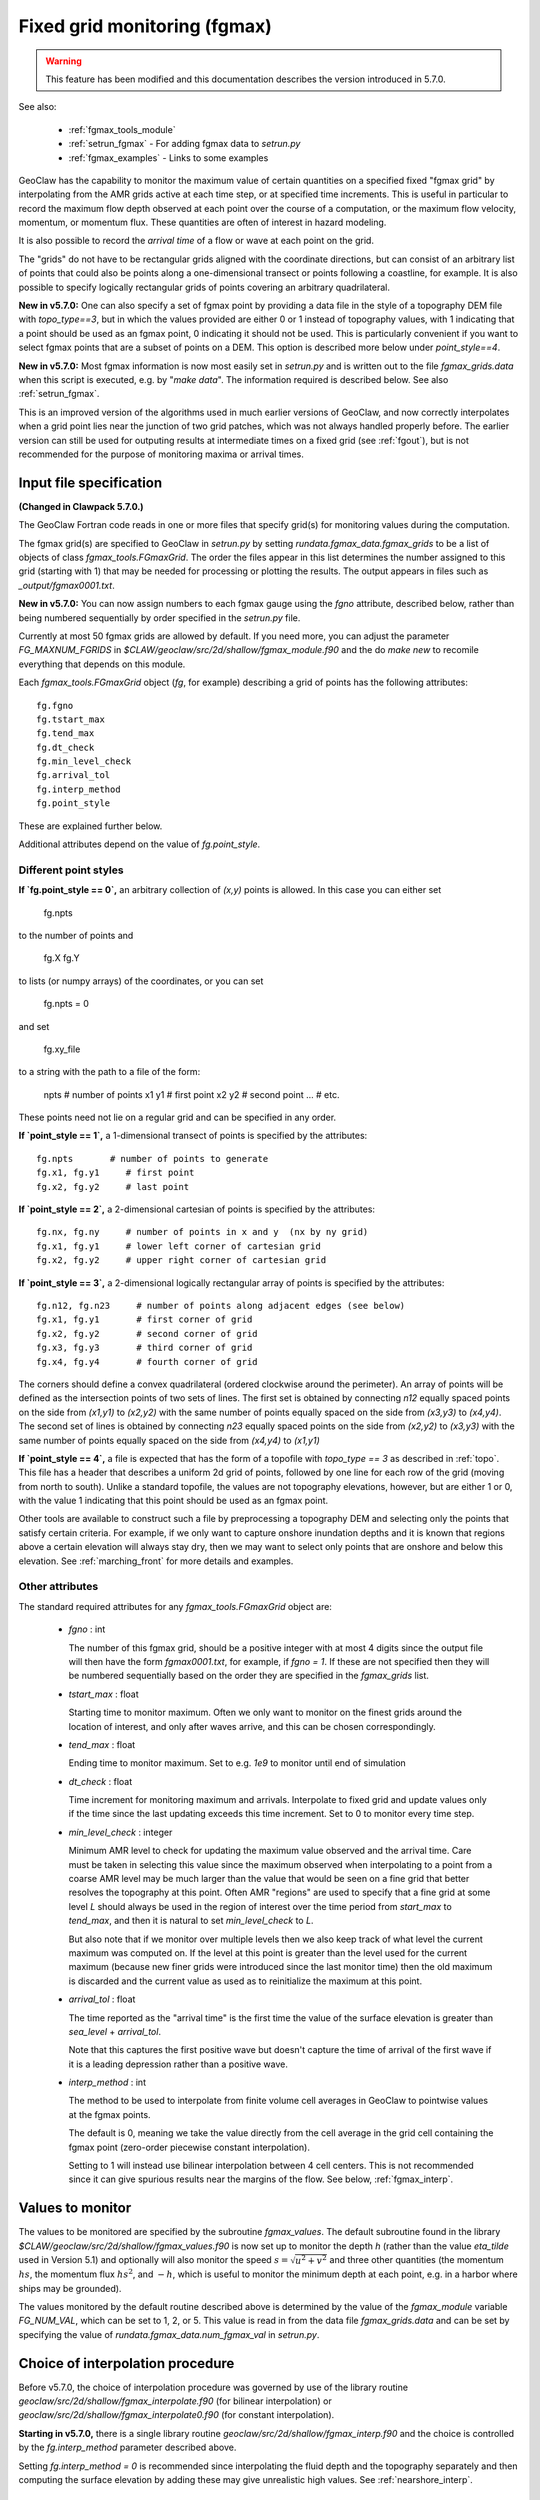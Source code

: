
.. _fgmax:

==============================
Fixed grid monitoring (fgmax)
==============================

.. warning::

   This feature has been modified and this documentation describes 
   the version introduced in 5.7.0.

See also:

 - :ref:`fgmax_tools_module`
 - :ref:`setrun_fgmax` - For adding fgmax data to `setrun.py`
 - :ref:`fgmax_examples` - Links to some examples

GeoClaw has the capability to monitor the maximum value of
certain quantities on a specified fixed
"fgmax grid" by interpolating from the AMR grids active at each time step,
or at specified time increments.
This is useful in particular to record the maximum flow depth observed at
each point over the course of a computation, or the maximum flow velocity,
momentum, or momentum flux.  These quantities are often of interest in
hazard modeling.

It is also possible to record the *arrival time* of a flow or wave at each
point on the grid.  

The "grids" do not have to be rectangular grids aligned with the
coordinate directions, but can consist of an arbitrary list of points
that could also be points along a one-dimensional transect or points
following a coastline, for example.  It is also possible to specify logically
rectangular grids of points covering an arbitrary quadrilateral.

**New in v5.7.0:** One can also specify a set of fgmax point by providing a
data file in the style of a topography DEM file with `topo_type==3`, but in
which the values provided are either 0 or 1 instead of topography values, with
1 indicating that a point should be used as an fgmax point, 0 indicating it
should not be used.  This is particularly convenient if you want to select
fgmax points that are a subset of points on a DEM.  This option is described
more below under `point_style==4`.

**New in v5.7.0:** Most fgmax information is now most easily set
in `setrun.py` and is written out to the file `fgmax_grids.data`
when this script is executed, e.g. by "`make data`".   The information
required is described below.  See also :ref:`setrun_fgmax`.

This is an improved version of the algorithms used in much earlier versions of
GeoClaw, and now  
correctly interpolates when a grid point lies near the junction of two
grid patches, which was not always handled properly before.
The earlier version can still be used for outputing results at intermediate
times on a fixed grid (see :ref:`fgout`), but is not recommended for the purpose
of monitoring maxima or arrival times.  

.. _fgmax_input:

Input file specification 
-------------------------

**(Changed in Clawpack 5.7.0.)**

The GeoClaw Fortran code reads in one or more files that specify grid(s) for
monitoring values during the computation.  

The fgmax grid(s) are specified to GeoClaw in 
`setrun.py` by setting `rundata.fgmax_data.fgmax_grids`
to be a list of objects of class `fgmax_tools.FGmaxGrid`.
The order the files appear in this list determines the number assigned to
this grid (starting with 1) that may be needed for processing or plotting
the results.  The output appears in files such as `_output/fgmax0001.txt`.

**New in v5.7.0:** You can now assign numbers to each fgmax gauge
using the `fgno` attribute, described below, rather than being numbered
sequentially by order specified in the `setrun.py` file.

Currently at most 50 fgmax grids are allowed by default.  If you need more,
you can adjust the parameter `FG_MAXNUM_FGRIDS` in
`$CLAW/geoclaw/src/2d/shallow/fgmax_module.f90` and the do `make new` to
recomile everything that depends on this module.   

Each `fgmax_tools.FGmaxGrid` object (`fg`, for example)
describing a grid of points has the following attributes::

    fg.fgno
    fg.tstart_max   
    fg.tend_max  
    fg.dt_check
    fg.min_level_check
    fg.arrival_tol
    fg.interp_method
    fg.point_style
    
These are explained further below.

Additional attributes depend on the value of `fg.point_style`.

Different point styles
^^^^^^^^^^^^^^^^^^^^^^

**If `fg.point_style == 0`,** an arbitrary collection of `(x,y)` points is allowed.
In this case you can either set 

    fg.npts 
    
to the number of points and 

    fg.X
    fg.Y

to lists (or numpy arrays) of the coordinates, or you can set

    fg.npts = 0
    
and set

    fg.xy_file
    
to a string with the path to a file of the form:

    npts      # number of points
    x1 y1     # first point
    x2 y2     # second point
    ...       # etc.

These points need not lie on a regular grid and can be specified in any order.

**If `point_style == 1`,** a 1-dimensional transect of points is specified by
the attributes::

    fg.npts       # number of points to generate
    fg.x1, fg.y1     # first point
    fg.x2, fg.y2     # last point

**If `point_style == 2`,** a 2-dimensional cartesian of points is specified by
the attributes::

    fg.nx, fg.ny     # number of points in x and y  (nx by ny grid)
    fg.x1, fg.y1     # lower left corner of cartesian grid
    fg.x2, fg.y2     # upper right corner of cartesian grid

**If `point_style == 3`,** a 2-dimensional logically rectangular array
of points is specified by the attributes::

    fg.n12, fg.n23     # number of points along adjacent edges (see below)
    fg.x1, fg.y1       # first corner of grid
    fg.x2, fg.y2       # second corner of grid
    fg.x3, fg.y3       # third corner of grid
    fg.x4, fg.y4       # fourth corner of grid

The corners should define a convex quadrilateral (ordered clockwise around the
perimeter).  An array of points will be defined as the intersection points of
two sets of lines.  The first set is obtained by connecting `n12`
equally spaced points on the side from `(x1,y1)` to `(x2,y2)` with the same
number of points equally spaced on the side from `(x3,y3)` to `(x4,y4)`.
The second set of lines is obtained by connecting `n23` equally spaced
points on the side from `(x2,y2)` to `(x3,y3)` with the same 
number of points equally spaced on the side from `(x4,y4)` to `(x1,y1)` 

**If `point_style == 4`,** a file is expected that has the form of a 
topofile with `topo_type == 3` as described in :ref:`topo`.
This file has a header that describes a uniform 2d grid of points, followed
by one line for each row of the grid (moving from north to south).
Unlike a standard topofile, the values are not topography elevations,
however, but are either 1 or 0,  with the value 1 indicating that this point
should be used as an fgmax point.

Other tools are available to construct such a file by preprocessing a
topography DEM and selecting only the points that satisfy certain criteria.
For example, if we only want to capture onshore inundation depths and it is
known that regions above a certain elevation will always stay dry, then we
may want to select only points that are onshore and below this elevation.
See :ref:`marching_front` for more details and examples.

Other attributes
^^^^^^^^^^^^^^^^

The standard required attributes for any `fgmax_tools.FGmaxGrid` object are:
  
  * `fgno` : int
  
    The number of this fgmax grid, should be a positive integer with at most
    4 digits since the output file will then have the form `fgmax0001.txt`,
    for example, if `fgno = 1`.  If these are not specified then they will
    be numbered sequentially based on the order they are specified 
    in the `fgmax_grids` list.
     
  
  * `tstart_max` : float
  
    Starting time to monitor maximum.  Often we only want to monitor on the
    finest grids around the location of interest, and only after waves arrive,
    and this can be chosen correspondingly.
     
  
  * `tend_max` : float
  
    Ending time to monitor maximum.  Set to e.g. `1e9` to monitor until end
    of simulation
  
  * `dt_check` : float
  
    Time increment for monitoring maximum and arrivals.  
    Interpolate to fixed grid and
    update values only if the time since the last updating exceeds this time
    increment.  Set to 0 to monitor every time step.
  
  * `min_level_check` : integer
  
    Minimum AMR level to check for updating the maximum value observed and
    the arrival time.  
    Care must be taken in selecting this value since the maximum observed 
    when interpolating to a point from a coarse AMR level may be much larger
    than the value that would be seen on a fine grid that better resolves the 
    topography at this point.  Often AMR "regions" are used to specify that a
    fine grid at some level `L` should always be used in the region of
    interest over the time period from `start_max` to `tend_max`, and then 
    it is natural to set `min_level_check` to `L`.
  
    But also note that if we monitor over multiple levels then we also keep
    track of what level the current maximum was computed on.  If the level
    at this point is greater than the level used for the current maximum 
    (because new finer grids were introduced since the last monitor time)
    then the old maximum is discarded and the current value as used as to
    reinitialize the maximum at this point. 
  
  * `arrival_tol` : float
  
    The time reported as the "arrival time" is the first time the value
    of the surface elevation is greater than `sea_level` + `arrival_tol`.
  
    Note that this captures the first positive wave but doesn't capture
    the time of arrival of the first wave if it is a leading depression
    rather than a positive wave.
  
  * `interp_method` : int
  
    The method to be used to interpolate from finite volume cell averages
    in GeoClaw to pointwise values at the fgmax points.
  
    The default is 0, meaning we take the value directly from the cell 
    average in the grid cell containing the fgmax point (zero-order piecewise
    constant interpolation).
  
    Setting to 1 will instead use bilinear interpolation between 4 cell 
    centers.  This is not recommended since it can give spurious results near
    the margins of the flow. See below, :ref:`fgmax_interp`.  
  


.. _fgmax_values:

Values to monitor
-----------------

The values to be monitored are specified by the subroutine `fgmax_values`.
The default subroutine found in the library 
`$CLAW/geoclaw/src/2d/shallow/fgmax_values.f90` 
is now set up to monitor the
depth `h` (rather than the value `eta_tilde` used in Version 5.1)
and optionally will also monitor the speed :math:`s = \sqrt{u^2 + v^2}`
and three  other quantities (the momentum :math:`hs`, 
the momentum flux :math:`hs^2`, and :math:`-h`, which is useful to monitor
the minimum depth at each point, e.g. in a harbor where ships may be grounded).  

The values monitored by the default routine described above is determined
by the value of the `fgmax_module` variable `FG_NUM_VAL`, which can be set
to 1, 2, or 5.  This value is read in from the data file `fgmax_grids.data`
and can be set by specifying the value of
`rundata.fgmax_data.num_fgmax_val` in `setrun.py`.  

.. _fgmax_interp:

Choice of interpolation procedure
---------------------------------

Before v5.7.0, the choice of interpolation procedure was governed by use of
the library routine `geoclaw/src/2d/shallow/fgmax_interpolate.f90` (for 
bilinear interpolation) or `geoclaw/src/2d/shallow/fgmax_interpolate0.f90` (for 
constant interpolation).

**Starting in v5.7.0,** there is a single library routine 
`geoclaw/src/2d/shallow/fgmax_interp.f90` and the choice is controlled by
the `fg.interp_method` parameter described above.

Setting `fg.interp_method = 0` is recommended since
interpolating the fluid depth and the topography
separately and then computing the surface elevation by adding these
may give unrealistic high values.  See :ref:`nearshore_interp`.



.. _fgmax_example:

A simple example
----------------

This is taken from
`$CLAW/geoclaw/examples/tsunami/radial-ocean-island-fgmax/setrun.py`, where
other point styles are also illustrated::


    from clawpack.geoclaw import fgmax_tools

    # Points on a uniform 2d grid:
    fg = fgmax_tools.FGmaxGrid()
    fg.point_style = 2  # uniform rectangular x-y grid
    fg.x1 = 14.25
    fg.x2 = 14.65
    fg.y1 = 50.10
    fg.y2 = 50.35
    fg.dx = 15/ 3600.  # desired resolution of fgmax grid
    fg.min_level_check = amrdata.amr_levels_max # which levels to monitor max on
    fg.tstart_max = 8000.  # just before wave arrives
    fg.tend_max = 1.e10    # when to stop monitoring max values
    fg.dt_check = 20.      # how often to update max values
    fg.interp_method = 0   # 0 ==> pw const in cells, recommended
    rundata.fgmax_data.fgmax_grids.append(fg)  # written to fgmax_grids.data


.. _fgmax_processing:

Processing and plotting fgmax output
------------------------------------

After GeoClaw has run, the output directory should contain 
files of this form for each fgmax grid:

 - `fgmax0001.txt`

**Note:** This file format is new in Version 5.7.0.  Previously two files
such as `fort.FG1.valuemax` and `fort.FG1.aux1` were created to each
fgmax grid.  Now the topo value at each grid point is included along with
the max values in the single file.

If more than one fgmax grid was specified by `rundata.fgmax_data.fgmax_grids`
then there will be similar files `fgmax0002.txt`, etc.  
They will be numbered in the order they appear in the list of input files in
`setrun.py` unless you explicitly set `fg.fgno` in which case these numbers
will be used.

These files are most easily dealt with using :ref:`fgmax_tools_module` by
defining an object of class `fgmax_tools.FGmaxGrid` and using the  
class function `read_output` to read the output.  

For examples, see :ref:`fgmax_examples`.

.. _fgmax_output_format:

Format of the output files
--------------------------

The paragraphs below describe in more detail the structure of the output files
for users who need to process them differently.

If `point_style == 0` for a grid then the points will be listed in the same
order as specified in the input file.  For other values of `point_style`
(1-dimensional transects or 2-dimensional arrays) the values will be output in
a natural order.  

In all cases the first two columns of each output file are
the longitude and latitude of the point.

The columns of `fgmax0001.txt` contain the following values, where N refers
to the number of quantities of interest being monitored, as specified
by `rundata.fgmax_data.num_fgmax_val` and described further below:

  - Column 1: longitude
  - Column 2: latitude
  - Column 3: AMR level
  - Column 4: topo value B
  - Columns 5 to 5+N: maximum value recorded of each QoI
  - Columns 6+N to 5+2N: time max value was recorded
  - Column 6+2N: arrival time

The AMR level is the level of finest level grids covering this fgmax point
at the time the maximum was recorded.  

The "topo value B" is the value of the GeoClaw topography B
interpolated to the fgmax point on this AMR level (with the method
of interpolation being specified by `fg.interp_method`, as for the values).

The value of N above is assumed to be 1, 2, or 5 in the default
routines, as specified in `setrun.py` by the value of
`rundata.fgmax_data.num_fgmax_val`. The quantities monitored are:


 - If `rundata.fgmax_data.num_fgmax_val == 1`:
    - Column 5 contains maximum value of depth `h`,
    - Column 6 contains time of maximum `h`.

 - If `rundata.fgmax_data.num_fgmax_val == 2`:
    - Column 5 contains maximum value of depth `h`,
    - Column 6 contains maximum value of speed,
    - Column 7 contains time of maximum `h`,
    - Column 8 contains time of maximum speed.

 - If `rundata.fgmax_data.num_fgmax_val == 5`:
    - Columns 5,6,7,8,9 contain maximum value depth, speed, momentum, momentum
      flux, and `hmin`, respectively,
    - Columns 10,11,12,13,14 contain times the maximum was recorded, for each
      value above.


The **last** column of `fgmax0001.txt` contains the arrival time of the wave
at this grid point, as determined by the tolerance `arrival_tol` specified in
the input file.  The time reported as the "arrival time" is the first time the
value of the surface elevation is greater than `sea_level` + `arrival_tol`.
Points where this value is `-0.99999000E+99` never met this criterion, perhaps
because the point was never inundated.  

.. _fgmax_examples:

fgmax examples
---------------


For an example of how to process and plot the fgmax results, see the
notebook `make_input_files.ipynb` in the directory
`$CLAW/geoclaw/examples/tsunami/radial-ocean-island-fgmax`
or the rendered version linked from the
`README <https://www.clawpack.org/gallery/_static/geoclaw/examples/tsunami/radial-ocean-island-fgmax/README.html>`__
in the `GeoClaw Gallery
<https://www.clawpack.org/gallery/gallery/gallery_geoclaw.html>`__

For another examples, see 
`$CLAW/geoclaw/examples/tsunami/chile2010_fgmax-fgout` and
its `README <https://www.clawpack.org/gallery/_static/geoclaw/examples/tsunami/chile2010_fgmax-fgout/README.html>`__.

